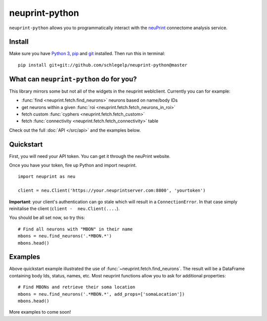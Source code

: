 neuprint-python
===============

``neuprint-python`` allows you to programmatically interact with the
`neuPrint <https://github.com/connectome-neuprint>`_ connectome analysis
service.

Install
-------

Make sure you have `Python 3 <https://www.python.org>`_,
`pip <https://pip.pypa.io/en/stable/installing/>`_ and
`git <https://git-scm.com>`_ installed. Then run this in terminal:

::

    pip install git+git://github.com/schlegelp/neuprint-python@master


What can ``neuprint-python`` do for you?
----------------------------------------
This library mirrors some but not all of the widgets in the neuprint
weblclient. Currently you can for example:

- :func:`find <neuprint.fetch.find_neurons>` neurons based on name/body IDs
- get neurons within a given :func:`roi <neuprint.fetch.fetch_neurons_in_roi>`
- fetch custom :func:`cyphers <neuprint.fetch.fetch_custom>`
- fetch :func:`connectivity <neuprint.fetch.fetch_connectivity>` table

Check out the full :doc:`API </src/api>` and the examples below.

Quickstart
----------
First, you will need your API token. You can get it through the neuPrint
website.

.. image:: ../examples/img/token-screenshot.png
   :width: 50%
   :alt: token screenshot
   :align: left


Once you have your token, fire up Python and import neuprint.
::

    import neuprint as neu

    client = neu.Client('https://your.neuprintserver.com:8800', 'yourtoken')


**Important**: your client's authentication can go stale which will result
in a ``ConnectionError``. In that case simply reinitalise the client
(``client -  neu.Client(....``).

You should be all set now, so try this::

    # Find all neurons with "MBON" in their name
    mbons = neu.find_neurons('.*MBON.*')
    mbons.head()


Examples
--------

Above quickstart example illustrated the use of
:func:`~neuprint.fetch.find_neurons`. The result will be a DataFrame
containing body Ids, status, names, etc. Most neuprint functions allow you
to ask for additional properties::


    # Find MBONs and retrieve their soma location
    mbons = neu.find_neurons('.*MBON.*', add_props=['somaLocation'])
    mbons.head()


More examples to come soon!
